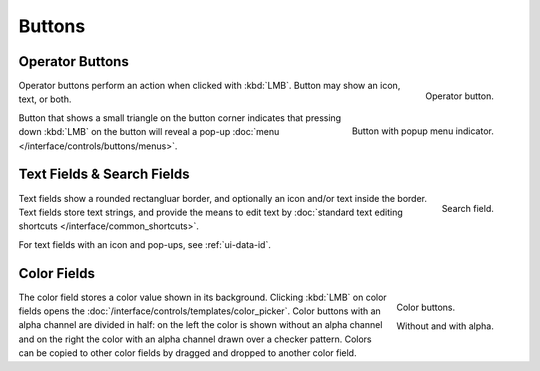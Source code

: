 
*******
Buttons
*******

.. _ui-operation-buttons:

Operator Buttons
================

.. figure:: /images/interface_controls_buttons_buttons_operation.png
   :align: right

   Operator button.

Operator buttons perform an action when clicked with :kbd:`LMB`.
Button may show an icon, text, or both.

.. figure:: /images/interface_controls_buttons_buttons_popup.png
   :align: right

   Button with popup menu indicator.

Button that shows a small triangle on the button corner indicates that
pressing down :kbd:`LMB` on the button will reveal a pop-up
:doc:`menu </interface/controls/buttons/menus>`.


Text Fields & Search Fields
===========================

.. figure:: /images/interface_controls_buttons_buttons_text-search.png
   :align: right

   Search field.

Text fields show a rounded rectangluar border, and optionally an icon and/or text inside the border.
Text fields store text strings, and provide the means to edit text
by :doc:`standard text editing shortcuts </interface/common_shortcuts>`.

For text fields with an icon and pop-ups, see :ref:`ui-data-id`.


Color Fields
============

.. figure:: /images/interface_controls_buttons_buttons_color.png
   :align: right

   Color buttons.

   Without and with alpha.

The color field stores a color value shown in its background.
Clicking :kbd:`LMB` on color fields opens the :doc:`/interface/controls/templates/color_picker`.
Color buttons with an alpha channel are divided in half: on the left the color is shown without an alpha channel and
on the right the color with an alpha channel drawn over a checker pattern.
Colors can be copied to other color fields by dragged and dropped to another color field.
